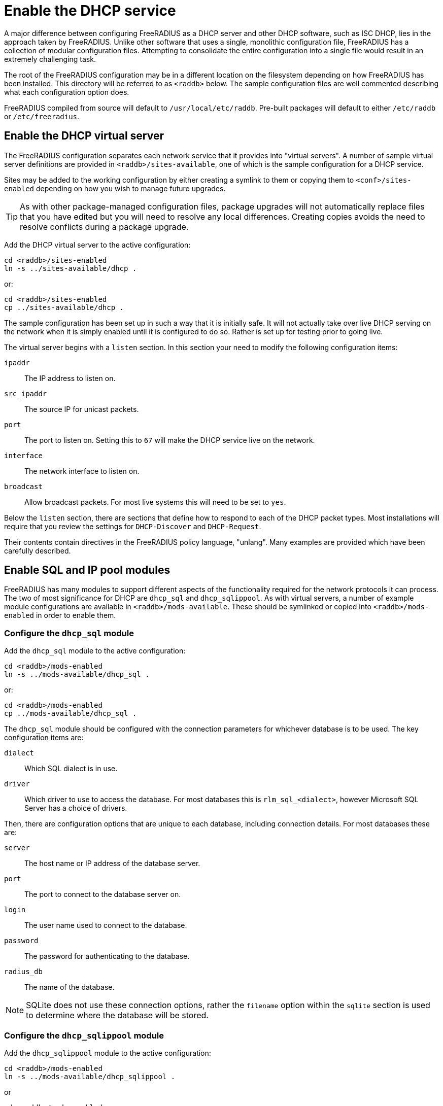 = Enable the DHCP service

A major difference between configuring FreeRADIUS as a DHCP server and other DHCP software, such as ISC DHCP, lies in the approach taken by FreeRADIUS. Unlike other software that uses a single, monolithic configuration file, FreeRADIUS has a collection of modular configuration files.  Attempting to consolidate the entire configuration into a single file would result in an extremely challenging task.

The root of the FreeRADIUS configuration may be in a different location on the
filesystem depending on how FreeRADIUS has been installed. This directory will
be referred to as `<raddb>` below. The sample configuration files are well
commented describing what each configuration option does.

FreeRADIUS compiled from source will default to `/usr/local/etc/raddb`.
Pre-built packages will default to either `/etc/raddb` or
`/etc/freeradius`.


== Enable the DHCP virtual server

The FreeRADIUS configuration separates each network service that it provides
into "virtual servers". A number of sample virtual server definitions are
provided in `<raddb>/sites-available`, one of which is the sample
configuration for a DHCP service.

Sites may be added to the working configuration by either creating a symlink to
them or copying them to `<conf>/sites-enabled` depending on how you wish to
manage future upgrades.

[TIP]
====
As with other package-managed configuration files, package upgrades will not
automatically replace files that you have edited but you will need to resolve
any local differences. Creating copies avoids the need to resolve conflicts
during a package upgrade.
====

Add the DHCP virtual server to the active configuration:

[source,shell]
----
cd <raddb>/sites-enabled
ln -s ../sites-available/dhcp .
----

or:

[source,shell]
----
cd <raddb>/sites-enabled
cp ../sites-available/dhcp .
----

The sample configuration has been set up in such a way that it is initially
safe. It will not actually take over live DHCP serving on the network when it
is simply enabled until it is configured to do so. Rather is set up for testing
prior to going live.

The virtual server begins with a `listen` section. In this section your need to
modify the following configuration items:

`ipaddr`:: The IP address to listen on.
`src_ipaddr`:: The source IP for unicast packets.
`port`:: The port to listen on.  Setting this to `67` will make the DHCP service live on the network.
`interface`:: The network interface to listen on.
`broadcast`:: Allow broadcast packets.  For most live systems this will need to be set to `yes`.

Below the `listen` section, there are sections that define how to respond to
each of the DHCP packet types.  Most installations will require that you review
the settings for `DHCP-Discover` and `DHCP-Request`.

Their contents contain directives in the FreeRADIUS policy language, "unlang".
Many examples are provided which have been carefully described.


== Enable SQL and IP pool modules

FreeRADIUS has many modules to support different aspects of the functionality
required for the network protocols it can process. The two of most significance
for DHCP are `dhcp_sql` and `dhcp_sqlippool`.  As with virtual servers, a
number of example module configurations are available in
`<raddb>/mods-available`.
These should be symlinked or copied into `<raddb>/mods-enabled` in order to
enable them.


=== Configure the `dhcp_sql` module

Add the `dhcp_sql` module to the active configuration:

[source,shell]
----
cd <raddb>/mods-enabled
ln -s ../mods-available/dhcp_sql .
----

or:

[source,shell]
----
cd <raddb>/mods-enabled
cp ../mods-available/dhcp_sql .
----

The `dhcp_sql` module should be configured with the connection parameters for
whichever database is to be used.  The key configuration items are:

`dialect`:: Which SQL dialect is in use.
`driver`:: Which driver to use to access the database.  For most databases this
 is `rlm_sql_<dialect>`, however Microsoft SQL Server has a choice of
 drivers.

Then, there are configuration options that are unique to each database,
including connection details.  For most databases these are:

`server`:: The host name or IP address of the database server.
`port`:: The port to connect to the database server on.
`login`:: The user name used to connect to the database.
`password`:: The password for authenticating to the database.
`radius_db`:: The name of the database.

[NOTE]
====
SQLite does not use these connection options, rather the `filename`
option within the `sqlite` section is used to determine where the database
will be stored.
====


=== Configure the `dhcp_sqlippool` module

Add the `dhcp_sqlippool` module to the active configuration:

[source,shell]
----
cd <raddb>/mods-enabled
ln -s ../mods-available/dhcp_sqlippool .
----

or

[source,shell]
----
cd <raddb>/mods-enabled
cp ../mods-available/dhcp_sqlippool .
----

The `dhcp_sqlippool` module must be configured. The key configuration
items are:

`dialect`:: Set this to the same SQL dialect as in the `sql` module.
`offer_duration`:: How long an IP is offered to the client in a DHCP OFFER.
`lease_duration`:: How long an IP is leased to the client in a DHCP ACK.


== Provision the database

Provision your database by creating a user for FreeRADIUS (matching
the configuration that you have previously provided) and then loading the
schema.  The procedure for doing this will vary according to the database
server.

The schema, stored procedure definition and any additional setup scripts for
your database are in `<raddb>/mods-config/sql/ippool-dhcp/{dialect}/`.

== Test FreeRADIUS startup

Once you have provisioned your schema, created a user account and granted
access to the user, you should be able to start FreeRADIUS.

If FreeRADIUS has been configured correctly then the output of `ss` will
contain a line showing that FreeRADIUS is listening for DHCP packets on the
designated interface on port 67:

.Example of FreeRADIUS listening on `<interface>` for DHCP packets
==================================================================
 # ss -lunp
 Netid  Recv-Q  Send-Q  Local Address:Port     ...
 udp    0       0       0.0.0.0%<interface>:67 ... users:(("radiusd",...))
==================================================================

[NOTE]
====
If the database is inaccessible then FreeRADIUS will normally refuse
to start. Refer to the xref:ROOT:debugging/radiusd_X.adoc[Debugging] section for more details about startup issues.
====


Essentially, stop your init system from repeatedly trying to launch FreeRADIUS:

[source,shell]
----
service radiusd stop
----

Then start FreeRADIUS manually in debug mode:

[source,shell]
----
radiusd -X
----

Carefully read the output since this will tell you why FreeRADIUS was unable to
start.

Once you have fixed the issue start FreeRADIUS as normal:

[source,shell]
----
service radiusd start
----

Now xref:protocols/dhcp/test.adoc[test the DHCP service] to ensure that it is responding to requests.
